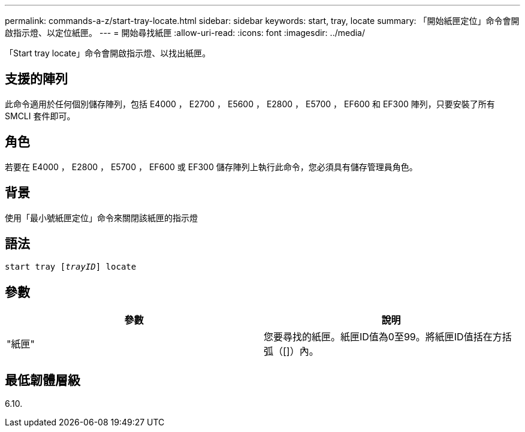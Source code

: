---
permalink: commands-a-z/start-tray-locate.html 
sidebar: sidebar 
keywords: start, tray, locate 
summary: 「開始紙匣定位」命令會開啟指示燈、以定位紙匣。 
---
= 開始尋找紙匣
:allow-uri-read: 
:icons: font
:imagesdir: ../media/


[role="lead"]
「Start tray locate」命令會開啟指示燈、以找出紙匣。



== 支援的陣列

此命令適用於任何個別儲存陣列，包括 E4000 ， E2700 ， E5600 ， E2800 ， E5700 ， EF600 和 EF300 陣列，只要安裝了所有 SMCLI 套件即可。



== 角色

若要在 E4000 ， E2800 ， E5700 ， EF600 或 EF300 儲存陣列上執行此命令，您必須具有儲存管理員角色。



== 背景

使用「最小號紙匣定位」命令來關閉該紙匣的指示燈



== 語法

[source, cli, subs="+macros"]
----
pass:quotes[start tray [_trayID_]] locate
----


== 參數

[cols="2*"]
|===
| 參數 | 說明 


 a| 
"紙匣"
 a| 
您要尋找的紙匣。紙匣ID值為0至99。將紙匣ID值括在方括弧（[]）內。

|===


== 最低韌體層級

6.10.
